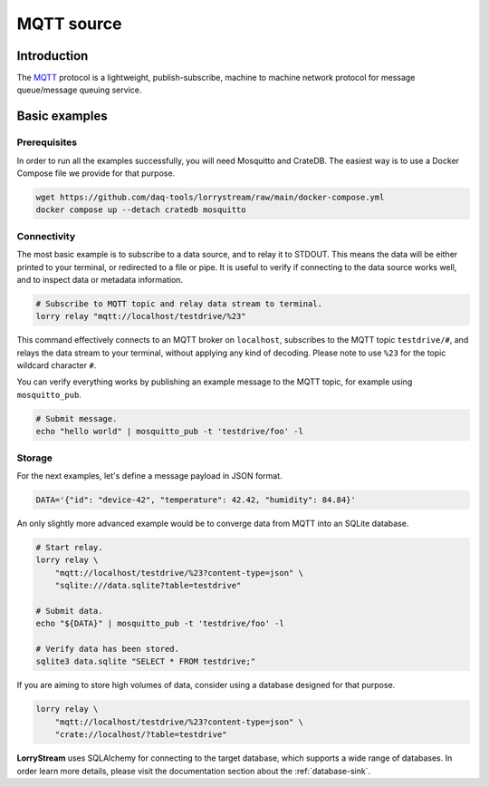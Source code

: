 ###########
MQTT source
###########


************
Introduction
************

The `MQTT`_ protocol is a lightweight, publish-subscribe, machine to machine
network protocol for message queue/message queuing service.


**************
Basic examples
**************

Prerequisites
=============

In order to run all the examples successfully, you will need Mosquitto and
CrateDB. The easiest way is to use a Docker Compose file we provide for that
purpose.

.. code-block:: console

    wget https://github.com/daq-tools/lorrystream/raw/main/docker-compose.yml
    docker compose up --detach cratedb mosquitto

Connectivity
============

The most basic example is to subscribe to a data source, and to relay it to
STDOUT. This means the data will be either printed to your terminal, or
redirected to a file or pipe. It is useful to verify if connecting to the data
source works well, and to inspect data or metadata information.

.. code-block:: console

    # Subscribe to MQTT topic and relay data stream to terminal.
    lorry relay "mqtt://localhost/testdrive/%23"

This command effectively connects to an MQTT broker on ``localhost``, subscribes
to the MQTT topic ``testdrive/#``, and relays the data stream to your terminal,
without applying any kind of decoding. Please note to use ``%23`` for the topic
wildcard character ``#``.

You can verify everything works by publishing an example message to the MQTT
topic, for example using ``mosquitto_pub``.

.. code-block:: console

    # Submit message.
    echo "hello world" | mosquitto_pub -t 'testdrive/foo' -l

Storage
=======

For the next examples, let's define a message payload in JSON format.

.. code-block:: console

    DATA='{"id": "device-42", "temperature": 42.42, "humidity": 84.84}'

An only slightly more advanced example would be to converge data from MQTT into
an SQLite database.

.. code-block:: console

    # Start relay.
    lorry relay \
        "mqtt://localhost/testdrive/%23?content-type=json" \
        "sqlite:///data.sqlite?table=testdrive"

    # Submit data.
    echo "${DATA}" | mosquitto_pub -t 'testdrive/foo' -l

    # Verify data has been stored.
    sqlite3 data.sqlite "SELECT * FROM testdrive;"

If you are aiming to store high volumes of data, consider using a database
designed for that purpose.

.. code-block:: console

    lorry relay \
        "mqtt://localhost/testdrive/%23?content-type=json" \
        "crate://localhost/?table=testdrive"

**LorryStream** uses SQLAlchemy for connecting to the target database, which
supports a wide range of databases. In order learn more details, please visit
the documentation section about the :ref:`database-sink`.


.. _MQTT: https://en.wikipedia.org/wiki/MQTT
